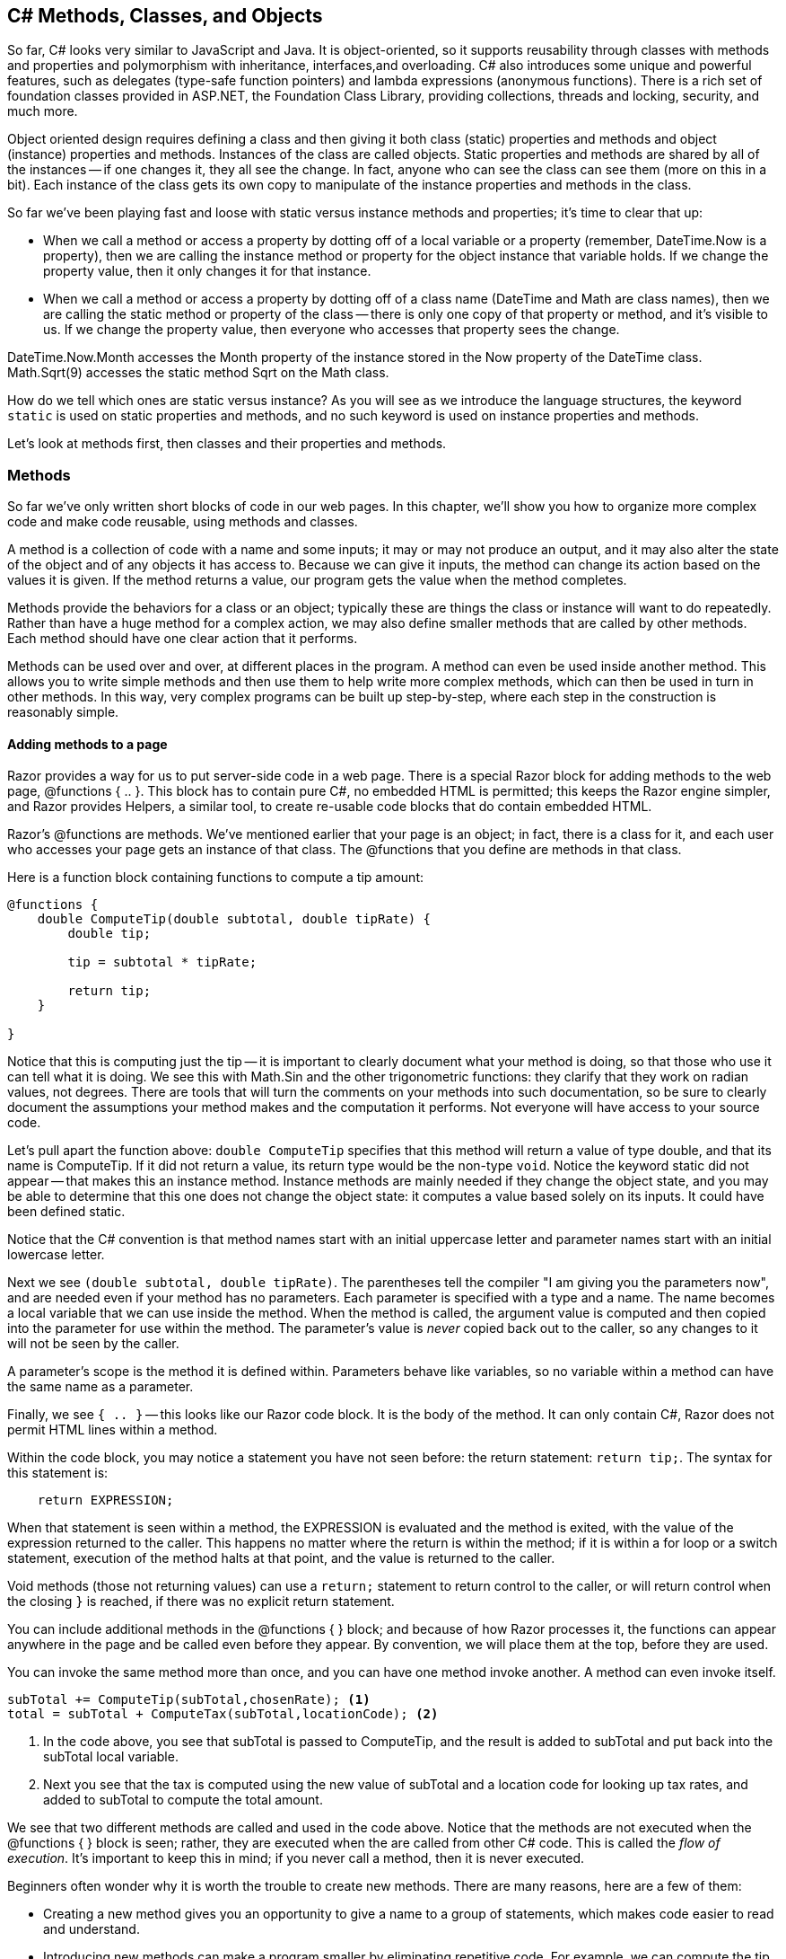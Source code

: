 == C# Methods, Classes, and Objects

////
Programming languages allow us to automate tasks, and we do so because we want to do the same task repeatedly. We may find tasks that need to happen several times within our code, in different places. Grouping code into logical blocks that we can call from different places
////

So far, C# looks very similar to JavaScript and Java. 
It is object-oriented, so it supports reusability through classes with  methods and properties and polymorphism with inheritance, interfaces,and overloading. 
C# also introduces some unique and powerful features, such as delegates 
(type-safe function pointers) and lambda expressions (anonymous functions). 
There is a rich set of foundation classes provided in ASP.NET, the Foundation Class Library, providing collections, threads and locking, security, and much more.

Object oriented design requires defining a class and then giving it both class (static) properties and methods and object (instance) properties and methods. Instances of the class are called objects. Static properties and methods are shared by all of the instances -- if one changes it, they all see the change. In fact, anyone who can see the class can see them (more on this in a bit). Each instance of the class gets its own copy to manipulate of the instance properties and methods in the class.

So far we've been playing fast and loose with static versus instance methods and properties; it's time to clear that up:

* When we call a method or access a property by dotting off of a local variable or a property (remember, DateTime.Now is a property), then we are calling the instance method or property for the object instance that variable holds. If we change the property value, then it only changes it for that instance. 

* When we call a method or access a property by dotting off of a class name (DateTime and Math are class names), then we are calling the static method or property of the class -- there is only one copy of that property or method, and it's visible to us. If we change the property value, then everyone who accesses that property sees the change.  

DateTime.Now.Month accesses the Month property of the instance stored in the Now property of the DateTime class.  Math.Sqrt(9) accesses the static method Sqrt on the Math class.

How do we tell which ones are static versus instance?  As you will see as we introduce the language structures, the keyword ``static`` is used on static properties and methods, and no such keyword is used on instance properties and methods.

Let's look at methods first, then classes and their properties and methods.

=== Methods

So far we’ve only written short blocks of code in our web pages.
In this chapter, we’ll show you how to organize more complex code and make code reusable, using methods and classes.

A method is a collection of code with a name and some inputs; it may or may not produce an output, and it may also alter the state of the object and of any objects it has access to.  Because we can give it inputs, the method can change its action based on the values it is given. If the method returns a value, our program gets the value when the method completes.

Methods provide the behaviors for a class or an object; typically these are things the class or instance will want to do repeatedly. Rather than have a huge method for a complex action, we may also define smaller methods that are called by other methods. Each method should have one clear action that it performs.

Methods can be used over and over, at different places in the program. A
method can even be used inside another method. This allows you to write
simple methods and then use them to help write more complex methods,
which can then be used in turn in other methods. In this way, very complex
programs can be built up step-by-step, where each step in the construction is reasonably simple.

==== Adding methods to a page

Razor provides a way for us to put server-side code in a web page. There is a special Razor block for adding methods to the web page, @functions { .. }. This block has to contain pure C#, no embedded HTML is permitted; this keeps the Razor engine simpler, and Razor provides Helpers, a similar tool, to create re-usable code blocks that do contain embedded HTML.

Razor's @functions are methods. We've mentioned earlier that your page is an object; in fact, there is a class for it, and each user who accesses your page gets an instance of that class. The @functions that you define are methods in that class.

Here is a function block containing functions to compute a tip amount:

[source,C#]
----
@functions {
    double ComputeTip(double subtotal, double tipRate) {
        double tip;
        
        tip = subtotal * tipRate;
        
        return tip;
    }
    
}
----

Notice that this is computing just the tip -- it is important to clearly document what your method is doing, so that those who use it can tell what it is doing. We see this with Math.Sin and the other trigonometric functions: they clarify that they work on radian values, not degrees. There are tools that will turn the comments on your methods into such documentation, so be sure to clearly document the assumptions your method makes and the computation it performs. Not everyone will have access to your source code.

Let's pull apart the function above:  ``double ComputeTip`` specifies that this method will return a value of type double, and that its name is ComputeTip.  If it did not return a value, its return type would be the non-type ``void``. Notice the keyword static did not appear -- that makes this an instance method. Instance methods are mainly needed if they change the object state, and you may be able to determine that this one does not change the object state: it computes a value based solely on its inputs. It could have been defined static.

Notice that the C# convention is that method names start with an initial uppercase letter and parameter names start with an initial lowercase letter.

Next we see ``(double subtotal, double tipRate)``. The parentheses tell the compiler "I am giving you the parameters now", and are needed even if your method has no parameters. Each parameter is specified with a type and a name. The name becomes a local variable that we can use inside the method. When the method is called, the argument value is computed and then copied into the parameter for use within the method. The parameter's value is _never_ copied back out to the caller, so any changes to it will not be seen by the caller.

A parameter's scope is the method it is defined within. Parameters behave like variables, so no variable within a method can have the same name as a parameter. 

Finally, we see ``{ .. }`` -- this looks like our Razor code block. It is the body of the method. It can only contain C#, Razor does not permit HTML lines within a method.

Within the code block, you may notice a statement you have not seen before: the return statement: ``return tip;``. The syntax for this statement is:

[source,C#]
----
    return EXPRESSION;
----

When that statement is seen within a method, the EXPRESSION is evaluated and the method is exited, with the value of the expression returned to the caller. This happens no matter where the return is within the method; if it is within a for loop or a switch statement, execution of the method halts at that point, and the value is returned to the caller.

Void methods (those not returning values) can use a ``return;`` statement to return control to the caller, or will return control when the closing ``}`` is reached, if there was no explicit return statement.

You can include additional methods in the @functions { } block; and because of how Razor processes it, the functions can appear anywhere in the page and be called even before they appear. By convention, we will place them at the top, before they are used.

You can invoke the same method more than once, and you can have one method invoke another. A method can even invoke itself.

[source,C#]
----

subTotal += ComputeTip(subTotal,chosenRate); <1>
total = subTotal + ComputeTax(subTotal,locationCode); <2>

----

<1> In the code above, you see that subTotal is passed to ComputeTip, and the result is added to subTotal and put back into the subTotal local variable.
<2> Next you see that the tax is computed using the new value of subTotal and a location code for looking up tax rates, and added to subTotal to compute the total amount. 

We see that two different methods are called and used in the code above. Notice that the methods are not executed when the @functions { } block is seen; rather, they are executed when the are called from other C# code. This is called the _flow of execution_. It's important to keep this in mind; if you never call a method, then it is never executed.

Beginners often wonder why it is worth the trouble to create new methods.
There are many reasons, here are a few of them:

*   Creating
 a new method gives you an opportunity to give a name to a group of
statements, which makes code easier to read and understand.

*   Introducing new methods can make a program smaller by eliminating repetitive code.
For example, we can compute the tip amount based on the value the user gave us without a separate computation for each specific amount.
*   A common problem solving technique is to break tasks down into sub-problems.
Methods allow you to focus on each sub-problem in isolation, and then compose them into a complete solution.

==== Parameters and Arguments

Some of the methods we have used require arguments, which are the values you provide when you invoke the method.
For example, to take a substring, you provide the starting and stopping locations with in the string value.

When you use a method, you provide the arguments.
When you write a method, you name the parameters.
The parameter list indicates what arguments are required.
The following code shows an example:

[source,C#]
----
@functions {

    // Put the first letter at the end and add "ay"
    string PigLatin(string word) {
        return word.Substring(1,word.Length-1)+word[0]+"ay";
    }
}

// form to get a word from the user

<p>@PigLatin("Hello") @PigLatin("There"), in Pig Latin your word is: @PigLatin(yourWord).</p>
----

``PigLatin`` has a parameter named ``word`` with type ``string``. When we call ``PigLatin``, we have to provide an argument with type ``string``. This can be a variable, a string literal, another method call (for a method that also returns a string), or an expression which evaluates to a string. In our example, we've called it three times: twice with string literals, and once with a local variable.


Before the method executes, the argument gets assigned to the parameter.
In this example, the argument ``"Hello"`` gets assigned to the parameter ``word`` for the first call to PigLatin. In each subsequent call, the value of the argument is assigned to ``word`` in turn.

This process is called parameter passing because the value gets passed from outside the method to the inside.
An argument can be any kind of expression, so this works also:

[source,C#]
----
@PigLatin(yourWord+"s");
----

Here the word you supplied has an s added to the end before that value is assigned to the parameter named ``word``. The value you provide as an argument must have the same type as the parameter. So if your word was "round", ``word`` get the value "rounds" assigned to it.


The value you supply has to be a string. For example, if you try:

[source,C#]
----
 @PigLatin(17);  // syntax error
----

You will get an error message like this:

[source,text]
----
PigLatin.cshtml(25,10): error CS1502: The best overloaded method match for 'ASP._Page_PigLatin_cshtml.PigLatin(string)' has some invalid arguments
PigLatin.cshtml(25,19): error CS1503: Argument 1: cannot convert from 'int' to 'string'
----

The first error message is letting you know the compiler tried to find any method named PigLatin that will work (you can define two methods with the same name -- more on this in a bit). The second one is more useful: it's telling you your argument has the wrong type.

Sometimes C# can convert an argument from one type to another automatically.
For example, ``Math.Sqrt`` requires a ``double``, but if you invoke ``Math.Sqrt(25)``, the integer value ``25`` is automatically converted to the floating-point value ``25.0``.
But in the case of ``PigLatin``, C# can’t (or won’t) convert the integer ``17`` to a ``string``.

Parameters and other variables only exist inside their own methods.
Inside your page, there is no variable named ``word``.
If you try to use it there, you’ll get a compiler error.

Because variables and parameters only exist inside the methods where they are defined, they are often called local variables.

==== Named Parameters and Optional Arguments

You may have noticed an issue with our pig latin implementation: ``PigLatin("There")`` returns the value ``hereTay`` when it should return the value ``ereThay``, since "Th" is the first sound-unit in the word.

Usually only one letter is needed; so we could require a length, but that makes everything work harder. C# solves this by offering us default parameters. You can specify a default value for a parameter, and if it is not specified, its default value is used.

To make this work, C# also lets you specify a name next to an argument value, to say what parameter the value is for.  Let's rewrite our code and see how this works:

[source,C#]
----
@functions {

    // Put the first letter at the end and add "ay"
    // if the length gives us nonsense, ignore it and return the word
    string PigLatin(string word, int numChars = 1) {
        if (numChars < 1 || numChars > (word.Length-1)) {
            return word; // just return the word on bad lengths
        }
        
        return word.Substring(numChars,word.Length-numChars)
               + word.Substring(0,numChars)
               + "ay";
    }
}

// form to get a word from the user

<p>@PigLatin("Hello") @PigLatin("There",2), in Pig Latin your word is: @PigLatin(word: yourWord).</p>
----

Because we have given a default value for numChars, if it is not specified then when the method executes it is given the value 1. We say that numChars is an optional argument.

Notice the final call: ``@PigLatin(word: yourWord)``. Here we use the parameter name and a colon to say what parameter the argument value is assigned to.  With named parameters, we don't have to match the order specified in the method. We could say: ``@PigLatin(numChars:2, word:"cheese")``. C# will match up the arguments to the named parameters, rather than using their positions.

If you do not specify parameter names on the method invocation, then positional matching is done. C# lets you use positional matching for the start of a method call, but once you use a named parameter, then you have to name the rest of your arguments as well. Any unnamed or unspecified parameters in the method call must have defaults, and those defaults will be used when the method is invoked.

[TIP]
====
Notice that I took care in writing the new version of PigLatin to deal with bad input values. I also stated how I handled them in the comments on the method. Consider what inputs can make your method mis-behave, and determine what behavior you want it to have. Here are some typical choices: 

1. just let it do whatever C# would have it do, whether that is to throw an exception or continue on with a corrupt value (sometimes this is the right thing to do, but it should still be made clear that it was a decision made in your design)

2. throw an explicit exception about the bad input values (this informs the caller about specifically what went wrong, and lets the caller decide how to handle it)

3. handle the situation so that the program continues with some known good state (this lets the program continue uninterrupted, but does mask the problem of the bad inputs)
====

C# has another type of variable parameter list, for details on that see https://msdn.microsoft.com/en-us/library/w5zay9db.aspx.

==== Parameters and Objects

C# uses pass by value for parameters: the argument value is copied into the parameter value, and no changes to the parameter's value are ever seen by the caller. _However_, if you go through a parameter to values it has access to (if it is an object or an array), then the changes you make through the parameter will be visible to the caller.

With arrays, this means that you can change the contents of the array, and the caller will see those changes.However, if your method changes the parameter's value, to point to a new array, that change will not be seen by the caller.

[CAUTION]
====
C# also provides two other parameter modes: pass by reference and pass as output.

"pass by reference" on parameters means that changes to them are seen; this is done by putting the keyword ``ref`` before the parameter type. When used, the keyword ``ref`` must be put before the argument as well, and it must be a storage location (something that can be on the left of an assignment statement). Any changes to the parameter's contents will be visible to the caller.

"pass as output" on parameters means that the values are not read in from the arguments, but are only assigned within the method and then visible upon return. ``out`` must be put both on the parameter declaration and the argument value. The argument will not be read or copied to the parameter when the method is called, but they will be updated with the value of the parameter when the method completes.

This isn't generally good practice in OO programming, but does give fine-grained control that is useful in procedural systems programming.
====

==== method syntax

A method is defined in a class; since our Razor pages are turned into classes, it provides us with the @functions { .. } block to permit us to do this. We can also put methods in classes, as we will see in the next section.

A method definition in C# takes the form:

[source,C#]
----
modifiers  return-type  method-name  ( parameter-list ) {
    statements
}
----

The statements between the braces, { and }, in a method definition
make up the body of the method. These
statements are the
instructions that the computer executes when the method is called. Methods
can contain any of the statements discussed previously.

The modifiers that can occur at the
beginning of a method definition are words that set certain characteristics
of the method, such as whether it is static or not. 
Another modifier that can be specified is the visibility of the method, one of these:

public:: the method can be called from anywhere.

private:: the method is only visible within the class, so it can only be called from other methods in the same class.

protected:: the method is only visible to its class, or from a subclass of this class.

internal:: the method is only visible from within the same project. This limits callers to just your library, if you were building a library and wanted some internal utility methods.

protected internal:: the method is visible from this class, any subclasses (even if in another project), and any other class in the same project.

If you do not specify a visibility for your method, then its visibility is *private* . Since you do not explicitly access the page class for your Razor page, and won't need to access the methods outside of the page, this is appropriate.

For the full list of modifiers, some of which are beyond the scope of this text, see https://msdn.microsoft.com/en-us/library/ms173121.aspx.

If the method computes a value, then
the return-type is used to specify the type of
value that is returned by the function.  It can be a type name such as
string, an array type
such as double[], or a Class - any valid C# type. If the
method does not return a value, then the return-type is replaced 
by the special value void,
which indicates that no value is returned. The term "void" is meant to indicate that the return value is empty or non-existent.

Finally, we come to the parameter-list of
the method. Parameters 
represent information that is passed into the method from outside, to be
used by the method's internal computations. 
The parameter list in a subroutine can be empty, or it can consist of one or
more parameter declarations of the form ``parameter-modifier type parameter-name optional-default-value``. If there are several
declarations, they are separated by commas. Note that each declaration can name
only one parameter. For example, if you want two parameters of type
double, you have to say "double x, double y", rather than
"double x, y".

parameter-modifier:: is optional and specifies either pass by value (no modifier), pass by reference (ref), or pass as output (out). ref and out have to be used as prefixes to argument values as well.

type:: any valid C# type can be used as a parameter type.

optional-default-value:: is specified as ``= constant-value``, providing a default value if no argument value is provided for this parameter. The constant value can be a literal or a constant expression (something the compiler can evaluate).

[TIP]
====
You may also see methods with abbreviated bodies such as this:

``public string Name +=>+ First + " " + Last;``

Here, the method Name has no parameters, and returns the value computed using the properties First and Last from the containing class.

These are Expression Body Definitions, and you can read more about them here: https://msdn.microsoft.com/en-us/library/ms173114.aspx
====


==== Helpers

Razor has a feature not found in C# classes, the helper. This is a type of function that embeds HTML within it, the same way we have already done in our Razor code blocks. You define one helper at a time, like so:  

[source,C#]
----
@helper HelperName (parameters) {
  .. helper body ..
}
----

Then you can invoke the helper with @HelperName(arguments) later in your Razor page.  The helper body can contain the same code as any other Razor block, that is, it can contain both C# and HTML.

When you invoke the helper, it is replaced with the HTML that its helper body generates. You do not use a return statement in a helper.

For example:

[source,HTML]
----
@helper OperatorList() {
      <option value="add">+</option>  
      <option value="sub">-</option>  
      <option value="mul">*</option>  
      <option value="div">/</option>  
      <option value="mod">%</option>  
}

<form ...>

...
<select name="op1">@OperatorList</select>
...
<select name="op2">@OperatorList</select>
...

</form>
----

Here you can see we have a helper that will put the same list of operators wherever it is used. This helps us keep our page correct -- if we need to change the list, we only change it once, and that is seen everywhere the list is used.

=== Classes

Classes are what make object orientation so rich; they provide many, many capabilities. We've already seen methods, but there are properties also, and many aspects of classes to fulfill the OO features of inheritance, encapsulation, and overloading.

You will define each class in its own file with the file extension .cs. To make your source code deployable, put these files in the App_Code directory of your project. ASP.NET looks to that directory to compile code.

What code goes in a class, versus in Razor functions? Object-oriented design says that you design a class when you want to have the ability to use the functionality from different pages in your web site. So if you have common functionality that several of your pages use, you would define a class for it, and then use the class's methods and properties to access the functionality. 

====
Remember to be DRY : if you find yourself repeating code, then methods and classes are called for.
====

==== Classes live in Namespaces

Namespaces give you a way to group classes into logical groups. You place a class within a namespace when you define the class, like so:

[source,C#]
----
namespace Storage {

  // class definitions here
  
}
----

Typically you put one class in a file; this means you put the namespace clause around it in that file. You use the same namespace clause in each of your files containing classes in that namespace.

If you do not use a namespace clause, your class is put into the default, unnamed, namespace. Although this is not good practice, you will often see this done in learn-to-program situations. A general convention is to put your code in a namespace that matches your project name, and then to further organize it into multi-level namespaces to separate your code into logical groups.

The namespace name can have multiple parts separated by dots, i.e. Storage.Binary, Storage.Text, and Storage.Text.Utc are all valid namespace names.

By convention, you build a directory structure that matches your namespace names; where namespaces use . to separate the name, you make another level of directories. Your classes go in the lowest directory. So, if the namespace Storage.Text.Utc had a class UtcUtilities, you would see this directory structure:

.Namespace Directory Hierarchy
image::images/NamespaceSample.png[]
////
[tree,file="images/NamespaceSample.png",height="+200",width="+100"]
--
Storage
`--Text
   `--Utc
      `--UtcUtilities.cs
--
////

[TIP]
====
Namespaces, like classes and methods, start with an Uppercase letter. This is a coding convention, not a requirement.

Notice another convention here: CamelCase even applies to acronynms like UTC -- in a C# name, we write it as Utc.  Similarly, HTML becomes Html when used in a C# name. This convention may seem grating, but if you want your code to appear professional, it's best to follow the convention.
====

You can decide if the class ought to be visible outside of its assembly by setting an access modifier on it; these are similar to the ones for methods:

* public : visible outside of its assembly
* internal : only visible within its assembly (the default)

internal, the default, is sufficient for our needs.


[TIP]
====
What's an assembly? it's whatever code was assembled for your application. We aren't building cross-assembly projects here, but we do use ASP.NET: everything from that that we use had to have been declared public.
====

Once you have classes within namespaces, you can then decide how to access them outside of their namespaces. In order to access a class from another Namespace without qualifying it by its namespace name, you add a using statement to the top of your .cs file, before the namespace clause:

[source,C#]
----
using System.Collections;
using System.Web.WebMail;

namespace Storage {

  // class definitions here
  
}
----

The using statement lets you reference classes within that namespace without qualifing them. It does not let you reference nested namespaces -- you have to explicitly add a using statement for each nested namespace to use its classes without qualification.

You can put any number of using statements at the top of your file, or even within the namespace clause. If they define classes that have the same names, references to those names are considered ambiguous; C# has ways to resolve this, the simplest is to fully qualify those names. If your using namespace contains a class by the same name as your class, the class you are defining is the one used. 

For other ways to resolve ambiguous class names, see https://msdn.microsoft.com/en-us/library/aa664766(v=vs.71).aspx


==== Classes define Methods

We've already stepped through method definitions; methods are placed within a class, and can operate either as static methods, called by dotting off of the class name, or as instance methods, called by dotting off of a variable or property referencing an object of the class type.


[source,C#]
----
namespace Utilities {

  /// methods to manipulate strings
  public class StringUtilities {
  
      /// returns the word turned into pig latin
      /// assumes the word is a word (not more than one word)
      public static string PigLatin(string word) {
          ...
      }
  }
  
}
----

Here we have put our PigLatin method in a class called StringUtilities, in a namespace called Utilities. So we can invoke the method like so:

[source,C#]
----
    string result = Utilities.StringUtilities.PigLatin("hello");
----

Because it is a static method, we dot off of the class name.


==== How do Classes create Objects?

How would we call an instance method?  First, we need to be able to create instances of the class.  We saw an early example of this with Random, where we created a new Random object by saying ``new Random()``. This was actually using something in the class: the constructor.

A constructor is a special code block (you may hear it called a "special method", as it looks like a method) defined in the class to say what steps to take when a new instance is created.  For instance, you may want to initialize the instance's properties or you may want to require certain information be provided when instances are created.

You define a constructor in the same manner as a method except that it has no return type, and the name is the same as the class name. It also has no return statement -- it can only be used within a ``new`` statement, to create an instance of the class.

[source,C#]
----
public class Car
{
    string model;
    
    public Car()
    {
        model = "Ford";
    }
}
----

[NOTE]
====
Yes, I did sneak a variable definition into the class; they are allowed in class bodies, too; more on this in a bit.
====

If you do not define a constructor, then a class implicitly has one that takes no arguments, and initializes any class variables to their default values (0, false, or null).

If you define a constructor that takes parameters, then there is no longer a default constructor.  You can define as many constructors for a class as you like; they must all take different parameter types or a different number of parameters.

[source,C#]
----
public class Car
{
    string model;
    
    public Car()
    {
        Car("Ford"); // "call" the other constructor; you can only call
                     // constructors from other constructors.
                     // It's good practice to call the more specific
                     // constructor, supplying defaults.
                     // This avoids duplicating code between constructors.
    }
    
    public Car(string m)
    {
        model = m;
    }
}
----


If you do not want instances of the class created, then you can define a 0-arg constructor that is private; this hides the construtor from any other class. We might do this in our StringUtilities class to prevent anyone from creating instances, since it only defines static methods:

[source,C#]
----
public class StringUtilities
{
    private StringUtilities() { } // no instances can be created
    
    ... static methods here
}
----

In order to create an instance of a class (an object), you have to know what constructor(s) it has. You create the instance with a new operator, passing the values the constructor requires. 

[source,C#]
----

  Car myCar = new Car();
  Car myDaughtersCar = new Car("Volkswagon");
  
----

The ``new`` operator takes a class name and constructor arguments and returns a new object that has been created and initialized by the constructor.  That new object can be:

. stored in a variable (as our example)
. stored in an array of that object's class
. stored in a Property of that object's class


[source,C#]
----
  DateTime[] importantDates = {
    new DateTime(1944,1,1), // first computer
    new DateTime(1991,8,6) // first web server
  };
----

Here we initialize an array with two objects.

==== Objects: where are they?

Objects are pretty complex entities. As such, it's important to understand that what is in the variable, array entry, or property is not the mass of the object but is an object reference. Objects are located in a separate part of your computer's memory usually called the heap. The address of your object is what is stored in the variable, array entry, or property. We call this an object reference.

So, if two variables are assigned the same object, then changes to the object in one variable are seen by the other variable. But we need properties to show this more clearly, so let's return to this in a bit.

==== Classes define Properties


Classes get their power from having not only methods, to implement common behaviors, but also by having properties, to store state.

Properties can be at the class level: static; or they can be at the object level: instance.

C# does a very nice job of separating the idea of a property from another idea, that of a variable.

Properties are the visible state of the object. 



NOT DONE



=== Objects


* object references and what can go wrong
* null and what it's used for

=== Boxing and Unboxing
TODO

=== Inheritance
TODO

=== Interfaces
TODO

=== There's more ...

We can only go so deep with C# classes in a first C# course. There are many more complex features to the C# class system including:

* partial classes
* asynchronous methods
* delegates
* destructors

=== Further Reading

- http://dotnetslackers.com/articles/aspnet/Razor-Functions-and-Helpers.aspx#s2-overview-of-functions

- http://weblogs.asp.net/scottgu/asp-net-mvc-3-and-the-helper-syntax-within-razor

- https://msdn.microsoft.com/en-us/library/x9afc042.aspx C# Programming Guide on Classes

- https://en.wikibooks.org/wiki/C_Sharp_Programming

- https://msdn.microsoft.com/en-us/library/ms173114.aspx

- https://msdn.microsoft.com/en-us/library/t990ks23(v=vs.140).aspx APP_CODE

- https://prezi.com/0qr6eqniejad/the-10-most-important-events-in-computer-history/

=== Exercises

TODO

=== Lab

TODO